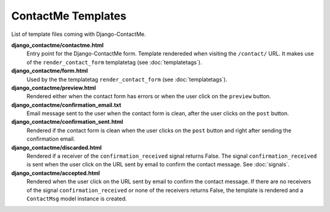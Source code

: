 .. _ref-templates:

===================
ContactMe Templates
===================

List of template files coming with Django-ContactMe.

**django_contactme/contactme.html**
    Entry point for the Django-ContactMe form. Template rendereded when visiting the ``/contact/`` URL. It makes use of the ``render_contact_form`` templatetag (see :doc:`templatetags`).

**django_contactme/form.html**
    Used by the the templatetag ``render_contact_form`` (see :doc:`templatetags`).

**django_contactme/preview.html**
    Rendered either when the contact form has errors or when the user click on the ``preview`` button.

**django_contactme/confirmation_email.txt**
    Email message sent to the user when the contact form is clean, after the user clicks on the ``post`` button.

**django_contactme/confirmation_sent.html**
    Rendered if the contact form is clean when the user clicks on the ``post`` button and right after sending the confirmation email.

**django_contactme/discarded.html**
    Rendered if a receiver of the ``confirmation_received`` signal returns False. The signal ``confirmation_received`` is sent when the user click on the URL sent by email to confirm the contact message. See :doc:`signals`. 

**django_contactme/accepted.html**
    Rendered when the user click on the URL sent by email to confirm the contact message. If there are no receivers of the signal ``confirmation_received`` or none of the receivers returns False, the template is rendered and a ``ContactMsg`` model instance is created.
